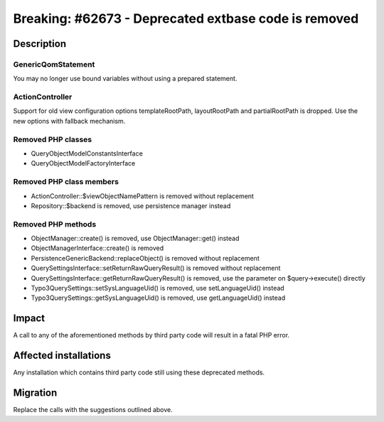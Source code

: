 =====================================================
Breaking: #62673 - Deprecated extbase code is removed
=====================================================

Description
===========

Generic\Qom\Statement
---------------------

You may no longer use bound variables without using a prepared statement.

ActionController
----------------

Support for old view configuration options templateRootPath, layoutRootPath and partialRootPath is dropped.
Use the new options with fallback mechanism.


Removed PHP classes
-------------------

* QueryObjectModelConstantsInterface
* QueryObjectModelFactoryInterface


Removed PHP class members
-------------------------

* ActionController::$viewObjectNamePattern is removed without replacement
* Repository::$backend is removed, use persistence manager instead


Removed PHP methods
-------------------

* ObjectManager::create() is removed, use ObjectManager::get() instead
* ObjectManagerInterface::create() is removed
* Persistence\Generic\Backend::replaceObject() is removed without replacement
* QuerySettingsInterface::setReturnRawQueryResult() is removed without replacement
* QuerySettingsInterface::getReturnRawQueryResult() is removed, use the parameter on $query->execute() directly
* Typo3QuerySettings::setSysLanguageUid() is removed, use setLanguageUid() instead
* Typo3QuerySettings::getSysLanguageUid() is removed, use getLanguageUid() instead


Impact
======

A call to any of the aforementioned methods by third party code will result in a fatal PHP error.


Affected installations
======================

Any installation which contains third party code still using these deprecated methods.


Migration
=========

Replace the calls with the suggestions outlined above.
